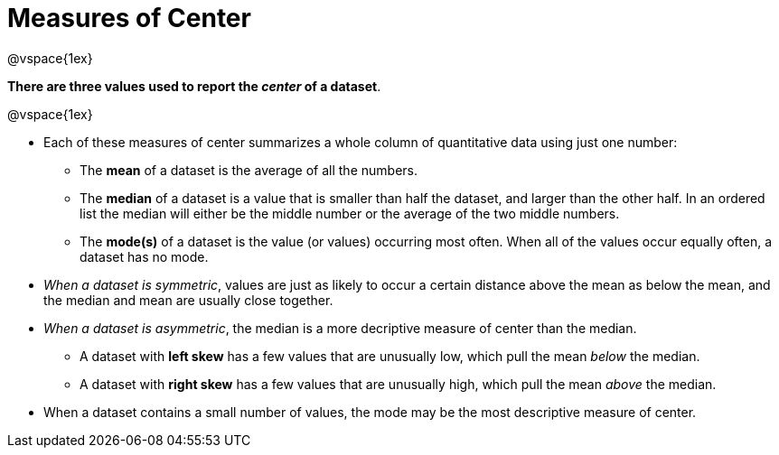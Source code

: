= Measures of Center

@vspace{1ex}

**There are three values used to report the _center_ of a dataset**. 

@vspace{1ex}

- Each of these measures of center summarizes a whole column of quantitative data using just one number:

  * The *mean* of a dataset is the average of all the numbers.
  * The *median* of a dataset is a value that is smaller than half the dataset, and larger than the other half. In an ordered list the median will either be the middle number or the average of the two middle numbers.
  * The *mode(s)* of a dataset is the value (or values) occurring most often. When all of the values occur equally often, a dataset has no mode.

- __When a dataset is symmetric__, values are just as likely to occur a certain distance above the mean as below the mean, and the median and mean are usually close together.

- __When a dataset is asymmetric__, the median is a more decriptive measure of center than the median.

  * A dataset with *left skew* has a few values that are unusually low, which pull the mean _below_ the median.
  * A dataset with *right skew* has a few values that are unusually high, which pull the mean _above_ the median.

- When a dataset contains a small number of values, the mode may be the most descriptive measure of center.

